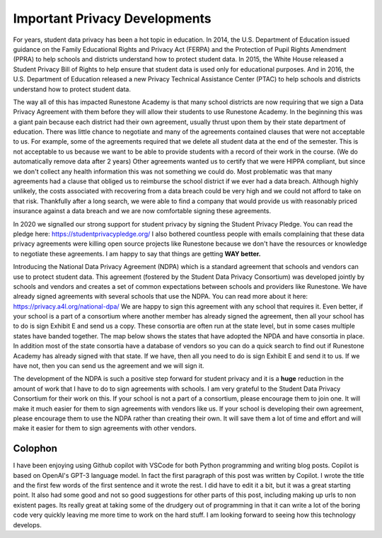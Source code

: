 Important Privacy Developments
==============================

For years, student data privacy has been a hot topic in education. In 2014, the U.S. Department of Education issued guidance on the Family Educational Rights and Privacy Act (FERPA) and the Protection of Pupil Rights Amendment (PPRA) to help schools and districts understand how to protect student data. In 2015, the White House released a Student Privacy Bill of Rights to help ensure that student data is used only for educational purposes. And in 2016, the U.S. Department of Education released a new Privacy Technical Assistance Center (PTAC) to help schools and districts understand how to protect student data.

The way all of this has impacted Runestone Academy is that many school districts are now requiring that we sign a Data Privacy Agreement with them before they will allow their students to use Runestone Academy.  In the beginning this was a giant pain because each district had their own agreement, usually thrust upon them by their state department of education.  There was little chance to negotiate and many of the agreements contained clauses that were not acceptable to us.  For example, some of the agreements required that we delete all student data at the end of the semester.  This is not acceptable to us because we want to be able to provide students with a record of their work in the course. (We do automatically remove data after 2 years) Other agreements wanted us to certify that we were HIPPA compliant, but since we don't collect any health information this was not something we could do.  Most problematic was that many agreements had a clause that obliged us to reimburse the school district if we ever had a data breach.  Although highly unlikely, the costs associated with recovering from a data breach could be very high and we could not afford to take on that risk.  Thankfully after a long search, we were able to find a company that would provide us with reasonably priced insurance against a data breach and we are now comfortable signing these agreements.

In 2020 we signalled our strong support for student privacy by signing the Student Privacy Pledge.  You can read the pledge here: https://studentprivacypledge.org/  I also bothered countless people with emails complaining that these data privacy agreements were killing open source projects like Runestone because we don't have the resources or knowledge to negotiate these agreements.  I am happy to say that things are getting **WAY better.**

Introducing the National Data Privacy Agreement (NDPA) which is a standard agreement that schools and vendors can use to protect student data. This agreement (fostered by the Student Data Privacy Consortium) was developed jointly by schools and vendors and creates a set of common expectations between schools and providers like Runestone.  We have already signed agreements with several schools that use the NDPA. You can read more about it here: https://privacy.a4l.org/national-dpa/  We are happy to sign this agreement with any school that requires it.  Even better, if your school is a part of a consortium where another member has already signed the agreement, then all your school has to do is sign Exhibit E and send us a copy.  These consortia are often run at the state level, but in some cases multiple states have banded together.  The map below shows the states that have adopted the NPDA and have consortia in place.  In addition most of the state consortia have a database of vendors so you can do a quick search to find out if Runestone Academy has already signed with that state.  If we have, then all you need to do is sign Exhibit E and send it to us.  If we have not, then you can send us the agreement and we will sign it.

.. image:: http://home.a4l.org/wp-content/uploads/2022/12/US-SDPC-2022-11-28-v1.png
   :width: 100%
   :alt: Map of states with SDPC consortia

The development of the NDPA is such a positive step forward for student privacy and it is a **huge** reduction in the amount of work that I have to do to sign agreements with schools.  I am very grateful to the Student Data Privacy Consortium for their work on this.  If your school is not a part of a consortium, please encourage them to join one.  It will make it much easier for them to sign agreements with vendors like us.  If your school is developing their own agreement, please encourage them to use the NDPA rather than creating their own.  It will save them a lot of time and effort and will make it easier for them to sign agreements with other vendors.

Colophon
--------

I have been enjoying using Github copilot with VSCode for both Python programming and writing blog posts.  Copilot is based on OpenAI's GPT-3 language model.  In fact the first paragraph of this post was written by Copilot.  I wrote the title and the first few words of the first sentence and it wrote the rest.  I did have to edit it a bit, but it was a great starting point. It also had some good and not so good suggestions for other parts of this post, including making up urls to non existent pages. Its really great at taking some of the drudgery out of programming in that it can write a lot of the boring code very quickly leaving me more time to work on the hard stuff.  I am looking forward to seeing how this technology develops.


.. author:: default
.. categories:: none
.. tags:: none
.. comments::
